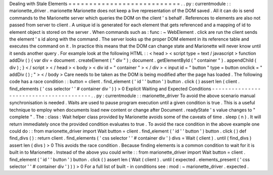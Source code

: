 Dealing
with
Stale
Elements
=
=
=
=
=
=
=
=
=
=
=
=
=
=
=
=
=
=
=
=
=
=
=
=
=
=
=
.
.
py
:
currentmodule
:
:
marionette_driver
.
marionette
Marionette
does
not
keep
a
live
representation
of
the
DOM
saved
.
All
it
can
do
is
send
commands
to
the
Marionette
server
which
queries
the
DOM
on
the
client
'
s
behalf
.
References
to
elements
are
also
not
passed
from
server
to
client
.
A
unique
id
is
generated
for
each
element
that
gets
referenced
and
a
mapping
of
id
to
element
object
is
stored
on
the
server
.
When
commands
such
as
:
func
:
~
WebElement
.
click
are
run
the
client
sends
the
element
'
s
id
along
with
the
command
.
The
server
looks
up
the
proper
DOM
element
in
its
reference
table
and
executes
the
command
on
it
.
In
practice
this
means
that
the
DOM
can
change
state
and
Marionette
will
never
know
until
it
sends
another
query
.
For
example
look
at
the
following
HTML
:
:
<
head
>
<
script
type
=
text
/
javascript
>
function
addDiv
(
)
{
var
div
=
document
.
createElement
(
"
div
"
)
;
document
.
getElementById
(
"
container
"
)
.
appendChild
(
div
)
;
}
<
/
script
>
<
/
head
>
<
body
>
<
div
id
=
"
container
"
>
<
/
div
>
<
input
id
=
"
button
"
type
=
button
onclick
=
"
addDiv
(
)
;
"
>
<
/
body
>
Care
needs
to
be
taken
as
the
DOM
is
being
modified
after
the
page
has
loaded
.
The
following
code
has
a
race
condition
:
:
button
=
client
.
find_element
(
'
id
'
'
button
'
)
button
.
click
(
)
assert
len
(
client
.
find_elements
(
'
css
selector
'
'
#
container
div
'
)
)
>
0
Explicit
Waiting
and
Expected
Conditions
-
-
-
-
-
-
-
-
-
-
-
-
-
-
-
-
-
-
-
-
-
-
-
-
-
-
-
-
-
-
-
-
-
-
-
-
-
-
-
-
.
.
py
:
currentmodule
:
:
marionette_driver
To
avoid
the
above
scenario
manual
synchronisation
is
needed
.
Waits
are
used
to
pause
program
execution
until
a
given
condition
is
true
.
This
is
a
useful
technique
to
employ
when
documents
load
new
content
or
change
after
Document
.
readyState
'
s
value
changes
to
"
complete
"
.
The
:
class
:
Wait
helper
class
provided
by
Marionette
avoids
some
of
the
caveats
of
time
.
sleep
(
n
)
.
It
will
return
immediately
once
the
provided
condition
evaluates
to
true
.
To
avoid
the
race
condition
in
the
above
example
one
could
do
:
:
from
marionette_driver
import
Wait
button
=
client
.
find_element
(
'
id
'
'
button
'
)
button
.
click
(
)
def
find_divs
(
)
:
return
client
.
find_elements
(
'
css
selector
'
'
#
container
div
'
)
divs
=
Wait
(
client
)
.
until
(
find_divs
)
assert
len
(
divs
)
>
0
This
avoids
the
race
condition
.
Because
finding
elements
is
a
common
condition
to
wait
for
it
is
built
in
to
Marionette
.
Instead
of
the
above
you
could
write
:
:
from
marionette_driver
import
Wait
button
=
client
.
find_element
(
'
id
'
'
button
'
)
button
.
click
(
)
assert
len
(
Wait
(
client
)
.
until
(
expected
.
elements_present
(
'
css
selector
'
'
#
container
div
'
)
)
)
>
0
For
a
full
list
of
built
-
in
conditions
see
:
mod
:
~
marionette_driver
.
expected
.
